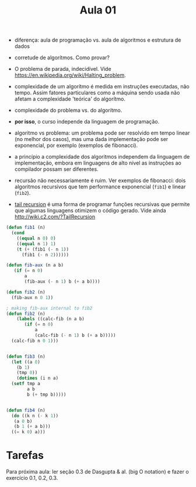 #+Title: Aula 01

- diferença: aula de programação vs. aula de algoritmos e estrutura de
  dados

- corretude de algorítmos. Como provar?

- O problema de parada, indecidível. Vide
  https://en.wikipedia.org/wiki/Halting_problem.

- complexidade de um algorítmo é medida em instruções executadas, não
  tempo. Assim fatores particulares como a máquina sendo usada não
  afetam a complexidade 'teórica' do algorítmo.

- complexidade do problema vs. do algorítmo. 

- *por isso*, o curso independe da linguagem de programação.

- algoritmo vs problema: um problema pode ser resolvido em tempo
  linear (no melhor dos casos), mas uma dada implementação pode ser
  exponencial, por exemplo (exemplos de fibonacci).

- a princípio a complexidade dos algoritmos independem da linguagem de
  implementação, embora em linguagens de alto nível as instruções ao
  compilador possam ser diferentes.

- recursão não necessariamente é ruim. Ver exemplos de fibonacci: dois
  algoritmos recursivos que tem performance exponencial (=fib1=) e
  linear (=fib2=).

- [[https://en.wikipedia.org/wiki/Tail_call][tail recursion]] é uma forma de programar funções recursivas que
  permite que algumas linguagens otimizem o código gerado. Vide ainda
  http://wiki.c2.com/?TailRecursion  



#+BEGIN_SRC lisp
  (defun fib1 (n)
    (cond 
      ((equal n 0) 0)
      ((equal n 1) 1)
      (t (+ (fib1 (- n 1))
	    (fib1 (- n 2))))))

  (defun fib-aux (n a b)
	 (if (= n 0)
	     a
	     (fib-aux (- n 1) b (+ a b))))

  (defun fib2 (n)
    (fib-aux n 0 1))

  ; making fib-aux internal to fib2
  (defun fib2 (n)
      (labels ((calc-fib (n a b)
		 (if (= n 0)
		     a
		     (calc-fib (- n 1) b (+ a b)))))
	(calc-fib n 0 1)))


  (defun fib3 (n)
    (let ((a 0)
	  (b 1)
	  (tmp 0))
      (dotimes (i n a)
	(setf tmp a
	      a b
	      b (+ tmp b)))))


  (defun fib4 (n)
    (do ((k n (- k 1))
	 (a 0 b)
	 (b 1 (+ a b)))
	((= k 0) a)))
#+END_SRC


* Tarefas

Para próxima aula: ler seção 0.3 de Dasgupta & al. (big O notation) e
fazer o exercício 0.1, 0.2, 0.3.

